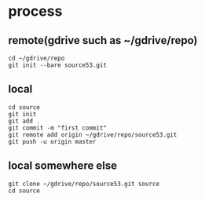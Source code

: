 * process

** remote(gdrive such as ~/gdrive/repo)

#+BEGIN_SRC 
cd ~/gdrive/repo
git init --bare source53.git
#+END_SRC

** local

#+BEGIN_SRC 
cd source
git init
git add .
git commit -m "first commit"
git remote add origin ~/gdrive/repo/source53.git
git push -u origin master
#+END_SRC

** local somewhere else

#+BEGIN_SRC 
git clone ~/gdrive/repo/source53.git source
cd source
#+END_SRC
